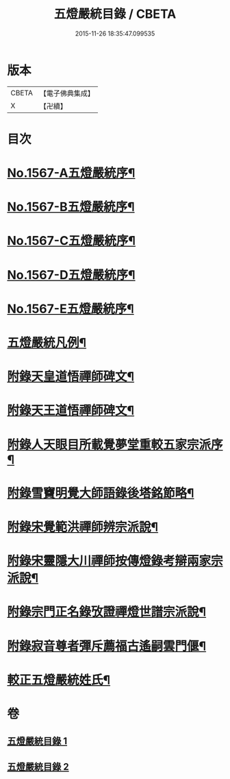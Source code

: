 #+TITLE: 五燈嚴統目錄 / CBETA
#+DATE: 2015-11-26 18:35:47.099535
* 版本
 |     CBETA|【電子佛典集成】|
 |         X|【卍續】    |

* 目次
* [[file:KR6q0018_001.txt::001-0541a1][No.1567-A五燈嚴統序¶]]
* [[file:KR6q0018_001.txt::0541b10][No.1567-B五燈嚴統序¶]]
* [[file:KR6q0018_001.txt::0542a1][No.1567-C五燈嚴統序¶]]
* [[file:KR6q0018_001.txt::0542b11][No.1567-D五燈嚴統序¶]]
* [[file:KR6q0018_001.txt::0543a1][No.1567-E五燈嚴統序¶]]
* [[file:KR6q0018_001.txt::0543c8][五燈嚴統凡例¶]]
* [[file:KR6q0018_001.txt::0544c13][附錄天皇道悟禪師碑文¶]]
* [[file:KR6q0018_001.txt::0545a2][附錄天王道悟禪師碑文¶]]
* [[file:KR6q0018_001.txt::0545a23][附錄人天眼目所載覺夢堂重較五家宗派序¶]]
* [[file:KR6q0018_001.txt::0545c7][附錄雪竇明覺大師語錄後塔銘節略¶]]
* [[file:KR6q0018_001.txt::0545c13][附錄宋覺範洪禪師辨宗派說¶]]
* [[file:KR6q0018_001.txt::0546a8][附錄宋靈隱大川禪師按傳燈錄考辯兩家宗派說¶]]
* [[file:KR6q0018_001.txt::0546c8][附錄宗門正名錄攷證禪燈世譜宗派說¶]]
* [[file:KR6q0018_001.txt::0547b9][附錄寂音尊者彈斥薦福古遙嗣雲門偃¶]]
* [[file:KR6q0018_001.txt::0547c5][較正五燈嚴統姓氏¶]]
* 卷
** [[file:KR6q0018_001.txt][五燈嚴統目錄 1]]
** [[file:KR6q0018_002.txt][五燈嚴統目錄 2]]
